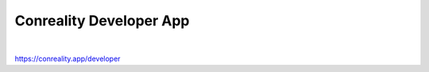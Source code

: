 ************************
Conreality Developer App
************************

.. image:: https://img.shields.io/badge/license-Public%20Domain-blue.svg
   :alt: Project license
   :target: https://unlicense.org

.. image:: https://img.shields.io/travis/conreality/conreality-developer/master.svg
   :alt: Travis CI build status
   :target: https://travis-ci.org/conreality/conreality-developer

|

https://conreality.app/developer
